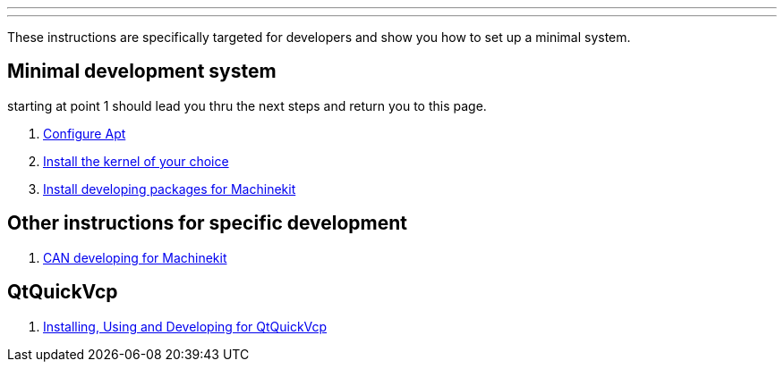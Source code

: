 ---
---

:skip-front-matter:

These instructions are specifically targeted for developers and show you
how to set up a minimal system.

== Minimal development system

starting at point 1 should lead you thru the next steps and return you to this page.

. link:/docs/getting-started/installing-packages#configure-apt[Configure Apt]
. link:/docs/getting-started/installing-packages#install-RT-kernel[Install the kernel of your choice]
. link:/docs/developing/machinekit-developing[Install developing packages for Machinekit]

== Other instructions for specific development
. link:/docs/developing/CAN-developing[CAN developing for Machinekit]

== QtQuickVcp

. link:/docs/developing/qtquickvcp[Installing, Using and Developing for QtQuickVcp]

